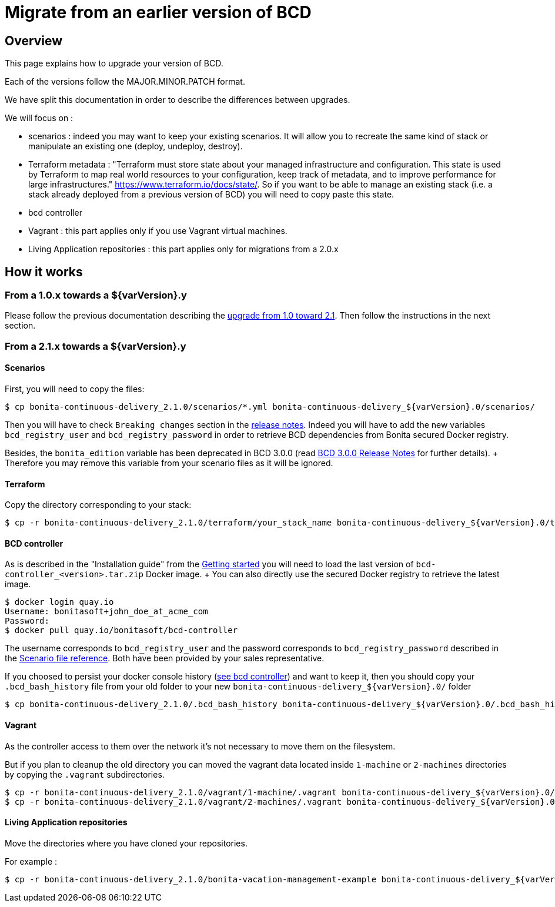 = Migrate from an earlier version of BCD

== Overview

This page explains how to upgrade your version of BCD.

Each of the versions follow the MAJOR.MINOR.PATCH format.

We have split this documentation in order to describe the differences between upgrades.

We will focus on :

* scenarios : indeed you may want to keep your existing scenarios.
It will allow you to recreate the same kind of stack or manipulate an existing one (deploy, undeploy, destroy).
* Terraform metadata : "Terraform must store state about your managed infrastructure and configuration.
This state is used by Terraform to map real world resources to your configuration, keep track of metadata, and to improve performance for large infrastructures." https://www.terraform.io/docs/state/.
So if you want to be able to manage an existing stack (i.e.
a stack already deployed from a previous version of BCD) you will need to copy paste this state.
* bcd controller
* Vagrant : this part applies only if you use Vagrant virtual machines.
* Living Application repositories : this part applies only for migrations from a 2.0.x

== How it works

=== From a 1.0.x towards a $\{varVersion}.y

Please follow the previous documentation describing the https://documentation.bonitasoft.com/bcd/2.1/upgrade_bcd[upgrade from 1.0 toward 2.1].
Then follow the instructions in the next section.

=== From a 2.1.x towards a $\{varVersion}.y

==== Scenarios

First, you will need to copy the files:

[source,bash]
----
$ cp bonita-continuous-delivery_2.1.0/scenarios/*.yml bonita-continuous-delivery_${varVersion}.0/scenarios/
----

Then you will have to check `Breaking changes` section in the xref:release_notes.adoc[release notes].
Indeed you will have to add the new variables `bcd_registry_user` and  `bcd_registry_password` in order to retrieve BCD dependencies from Bonita secured Docker registry.

Besides, the `bonita_edition` variable has been deprecated in BCD 3.0.0 (read xref:release_notes.adoc[BCD 3.0.0 Release Notes] for further details).
+ Therefore you may remove this variable from your scenario files as it will be ignored.

==== Terraform

Copy the directory corresponding to your stack:

[source,bash]
----
$ cp -r bonita-continuous-delivery_2.1.0/terraform/your_stack_name bonita-continuous-delivery_${varVersion}.0/terraform/
----

==== BCD controller

As is described in the "Installation guide" from the xref:getting_started.adoc[Getting started] you will need to load the last version of `bcd-controller_<version>.tar.zip` Docker image.
+ You can also directly use the secured Docker registry to retrieve the latest image.

[source,bash]
----
$ docker login quay.io
Username: bonitasoft+john_doe_at_acme_com
Password:
$ docker pull quay.io/bonitasoft/bcd-controller
----

The username corresponds to `bcd_registry_user` and the password corresponds to `bcd_registry_password` described in the xref:scenarios.adoc[Scenario file reference].
Both have been provided by your sales representative.

If you choosed to persist your docker console history (xref:bcd_controller.adoc[see bcd controller]) and want to keep it, then you should copy your `.bcd_bash_history` file from your old folder to your new `+bonita-continuous-delivery_${varVersion}.0/+` folder

[source,bash]
----
$ cp bonita-continuous-delivery_2.1.0/.bcd_bash_history bonita-continuous-delivery_${varVersion}.0/.bcd_bash_history
----

==== Vagrant

As the controller access to them over the network it's not necessary to move them on the filesystem.

But if you plan to cleanup the old directory you can moved the vagrant data located inside `1-machine` or `2-machines` directories by copying the `.vagrant` subdirectories.

[source,bash]
----
$ cp -r bonita-continuous-delivery_2.1.0/vagrant/1-machine/.vagrant bonita-continuous-delivery_${varVersion}.0/vagrant/1-machine/
$ cp -r bonita-continuous-delivery_2.1.0/vagrant/2-machines/.vagrant bonita-continuous-delivery_${varVersion}.0/vagrant/2-machines/
----

==== Living Application repositories

Move the directories where you have cloned your repositories.

For example :

[source,bash]
----
$ cp -r bonita-continuous-delivery_2.1.0/bonita-vacation-management-example bonita-continuous-delivery_${varVersion}.0/bonita-vacation-management-example
----
